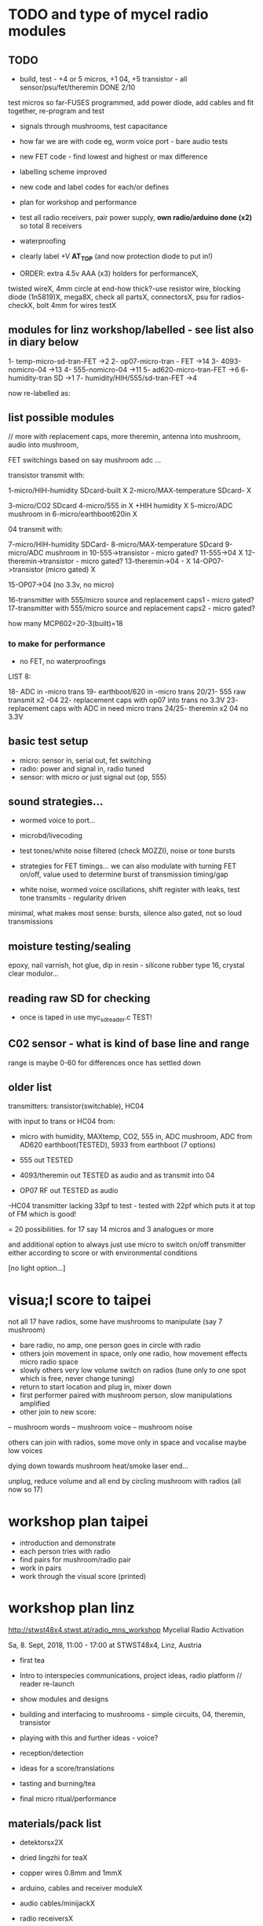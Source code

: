 * TODO and type of mycel radio modules

** TODO

- build, test - +4 or 5 micros, +1 04, +5 transistor - all sensor/psu/fet/theremin DONE 2/10

test micros so far-FUSES programmed, add power diode, add cables and fit together, re-program and test

- signals through mushrooms, test capacitance
- how far we are with code eg, worm voice port - bare audio tests
- new FET code - find lowest and highest or max difference
- labelling scheme improved 
- new code and label codes for each/or defines
- plan for workshop and performance
- test all radio receivers, pair power supply, *own radio/arduino done (x2)* so total 8 receivers
- waterproofing
- clearly label +V *AT_TOP* (and now protection diode to put in!)

- ORDER: extra 4.5v AAA (x3) holders for performanceX, 

twisted wireX, 4mm circle at end-how thick?-use resistor wire, blocking diode (1n5819)X, mega8X,
  check all partsX, connectorsX, psu for radios-checkX, bolt 4mm for wires testX

 
** modules for linz workshop/labelled - see list also in diary below

1- temp-micro-sd-tran-FET ->2
2- op07-micro-tran - FET ->14
3- 4093-nomicro-04 ->13
4- 555-nomicro-04 ->11
5- ad620-micro-tran-FET ->6
6- humidity-tran SD ->1
7- humidity/HIH/555/sd-tran-FET ->4

now re-labelled as:

** list possible modules

// more with replacement caps, more theremin, antenna into mushroom, audio into mushroom, 

FET switchings based on say mushroom adc ...

transistor transmit with:

1-micro/HIH-humidity SDcard-built X 
2-micro/MAX-temperature SDcard- X

3-micro/CO2 SDcard 
4-micro/555 in X +HIH humidity X
5-micro/ADC mushroom in
6-micro/earthboot620in X

04 transmit with:

7-micro/HIH-humidity SDCard-
8-micro/MAX-temperature SDcard
9-micro/ADC mushroom in
10-555->transistor - micro gated?
11-555->04 X
12-theremin->transistor - micro gated?
13-theremin->04 - X
14-OP07->transistor (micro gated) X

15-OP07->04 (no 3.3v, no micro) 

16-transmitter with 555/micro source and replacement caps1 - micro gated?
17-transmitter with 555/micro source and replacement caps2 - micro gated?

how many MCP602=20-3(built)=18 

*** to make for performance

- no FET, no waterproofings

LIST 8:

18- ADC in -micro trans
19- earthboot/620 in -micro trans
20/21- 555 raw transmit x2 -04
22- replacement caps with op07 into trans no 3.3V 
23- replacement caps with ADC in need micro trans
24/25- theremin x2 04 no 3.3V

** basic test setup

- micro: sensor in, serial out, fet switching
- radio: power and signal in, radio tuned
- sensor: with micro or just signal out (op, 555)

** sound strategies...

- wormed voice to port...
- microbd/livecoding
- test tones/white noise filtered (check MOZZI), noise or tone bursts

+ strategies for FET timings... we can also modulate with turning FET
  on/off, value used to determine burst of transmission timing/gap

- white noise, wormed voice oscillations, shift register with leaks, test tone transmits - regularity driven

minimal, what makes most sense: bursts, silence also gated, not so loud transmissions

** moisture testing/sealing

epoxy, nail varnish, hot glue, dip in resin - silicone rubber type 16, crystal clear modulor...

** reading raw SD for checking

- once is taped in use myc_sdreader.c TEST!

** C02 sensor - what is kind of base line and range

range is maybe 0-60 for differences once has settled down

** older list

transmitters: transistor(switchable), HC04

with input to trans or HC04 from:

- micro with humidity, MAXtemp, CO2, 555 in, ADC mushroom, ADC from AD620 earthboot(TESTED), 5933 from earthboot (7 options)

- 555 out TESTED
- 4093/theremin out TESTED as audio and as transmit into 04
- OP07 RF out TESTED as audio

-HC04 transmitter lacking 33pf to test - tested with 22pf which puts it at top of FM which is good!

= 20 possibilities. for 17 say 14 micros and 3 analogues or more

and additional option to always just use micro to switch on/off transmitter either according to score or with environmental conditions

[no light option...]

* visua;l score to taipei

not all 17 have radios, some have mushrooms to manipulate (say 7 mushroom)

- bare radio, no amp, one person goes in circle with radio
- others join movement in space, only one radio, how movement effects micro radio space
- slowly others very low volume switch on radios (tune only to one spot which is free, never change tuning)
- return to start location and plug in, mixer down
- first performer paired with mushroom person, slow manipulations amplified
- other join to new score:
-- mushroom words
-- mushroom voice
-- mushroom noise

others can join with radios, some move only in space and vocalise maybe low voices

dying down towards mushroom heat/smoke laser end...

unplug, reduce volume and all end by circling mushroom with radios (all now so 17)

* workshop plan taipei

- introduction and demonstrate
- each person tries with radio
- find pairs for mushroom/radio pair
- work in pairs
- work through the visual score (printed)

* workshop plan linz

http://stwst48x4.stwst.at/radio_mns_workshop  Mycelial Radio Activation

Sa, 8. Sept, 2018, 11:00 - 17:00
at STWST48x4, Linz, Austria

- first tea
- Intro to interspecies communications, project ideas, radio platform // reader re-launch
- show modules and designs

- building and interfacing to mushrooms - simple circuits, 04, theremin, transistor
- playing with this and further ideas - voice?
- reception/detection

- ideas for a score/translations
- tasting and burning/tea
- final micro ritual/performance

** materials/pack list

- detektorsx2X
- dried lingzhi for teaX
- copper wires 0.8mm and 1mmX
- arduino, cables and receiver moduleX
- audio cables/minijackX
- radio receiversX

- copper sheetsX, thin boardsX, copper sticky sheetsX, basic wireX, solderX, croc clipsX 
- parts box with op amps, resistors etc...X
- aaaX

*big and AA batteries for radios*

- tools-solder ironTHERE, multimeterX
- mycelium modules, sensors, *power supply* and breakout, programmer and cableX

- *candles for heating*

check parts:

thin copper boardsX, parts, several power supply 5v for arduino and modulesX 

- parts: battery clips-3xaaaX, 04: HC04 (note 5v only)x,XXalll parts 

check: 4.7KX, 47kx, 1kx, 2.5kx, 470Rx, 27Kx, 10KX, 15Kx

check: 33pfx2, 10pfx, 100pfx, 1Nx, 10ux

2.5k trimmerX???where?, re-ordered

04 transmits
theremin transmit: 4093x, 
transistor-based:2n2222x, 

wire 0.8, 1mmX

** tech rider

- tables, chairs, table lights, paper or whiteboard for diagrams,
  power strips offering say 10 outlets

- kettle, cups

- 8 channel analogue mixer, powered monitor speaker, 6x minijack to jack cables, 2x jack cables

- 6x good soldering irons with stands, 3 pairs scissors, 3 wire cutters, 1 pliers, 2x gluegun and gluesticks, 3x craft knives


* new notes/log
** 1/7- 2/7

- sdr tuning doesn't seem to match or pick up radio transmission // also how to tune across or do interesting stuff with this?

- trimmer across coil works fine...

- use HIH 4030 for humidity rather than DHT 22 (temp and humidity there but seems quite static)

https://learn.sparkfun.com/tutorials/hih-4030-humidity-sensor-hookup-guide?_ga=2.135316018.2085594342.1530547889-891593741.1493728855

- 4093 theremin for HF maybe/stripped down for FM section

TODO: 

test levels into FM transmitter

HIH6131-021-001 Honeywell Board Mount Humidity Sensors (mouser) to test - 3.3V!

+MAX2606 transmitter tests, but we need inductor SMD also? 390 nH? - can we tune with voltage (maybe leave 2606)!+

74xx/4093 transmission sections also

** 4/7

- add lowpass -68R->signal in ->

                              |
                            100N
                              |
                              VGND


- wormedvoice pwm output as model (just make upload from makefile to flash to arduino there/at least in code)

- 7404 transmission works: http://www.rf-kits.com/schematics/SimpleFmTransmitter.pdf

- ADD optional pre-emphasis and de-emphasis??? passive

https://ham.stackexchange.com/questions/9163/pre-emphasis-measurement

http://www.techlib.com/area_50/Readers/Karen/radio.htm

http://sound.whsites.net/project54.htm THIS ONE!

- i2c grove receiver:

working with GROVE: library at: https://github.com/mathertel/Radio/

can only tune across so fast and then is always tuning jump

we use debugscan and lowest delay there is (300)

see also https://github.com/lucsmall/Arduino-RDA5807M/blob/master/A20150415RDA5807FMTuner.ino

- think about using AC/555 into mushroom and measure this using atmega instead of bridge?

http://www.emesystems.com/OLDSITE/OL2mhos.htm

and then count pulses - so on atmega input should be ??? also maybe raw 555 signal

i don;t think we need pullup

INT0 is PD2

- discard MEMS

- HIH6131 in: https://github.com/benwis/SparkFun-Kicad-Libraries - uses MOSI?SCK and not ADC

ref also: https://hackaday.io/project/2117/logs?sort=oldest

- P-MOSFET? smd - SOT23 or SOT223 ??? SI2309, NXP2301P-reichelt (GSD) - we use this?

- added xtal for 16MHZ?

** 5/7 +

- test RF amp
- test pre-emph and transmitter
- test 555 thing
- possible two transistor transmitter

- checking schematic:

*** micro:

checked as is microSD which differs from SD, we need to add temp SPI: ADDED - hardware spi with CS on pin PB1

- where is the microsd code we use always for atmega skrying?

=  /root/projects/archived/bordeaux/new_skry

ref design is in Downloads

in sd_raw stuff there we have SS pin configured

*** sensor: 

check HIH6131 SS? - check if is spi or i2c? we have 6131-021 which is i2c - software i2c so... changed to use just SDA and SCL

ref: https://playground.arduino.cc/Main/HoneywellHumidIconTMDigitalHumidity-TemperatureSensors

- AD5933 we used ages ago could be interesting?

*** rf board

- checked PMOS FET (nxp2301= SOT23 (TO-236AB) )

** 6/7

re-check all schematics and DRC and re-check connections which look wired in but prompt DRC

- tested pre-emph working and op07 rf amp working... (maybe larger amp there)

- no to ad620 but maybe use ad5933 as potential breakout (5v and SDA/SCL) - i2c comms only ADDED to breakout

(for that breakout add op-amps for vin and vout as in eval board, plus precision 3v as in last design/walker)

** 10/7

- added 5v/Vcc and GND in to sensor board

re-checking 

- micro: fixed caps, fixed temp breakout, ss on micro-sd is fine, checked int0 for 555 pulse...

- fm: u3b is half of theremin, added incoming volume trimmer

- sensor: added pullup for 555

netlist:

Add trimmers and variable cap, *check sot23s and SO8N footprints...*

** 12/13//7

- Added trimmers and variable cap but we need to change for: http://cdn-reichelt.de/documents/datenblatt/B400/BI-SERIE-23.pdf - 23B!

DONE - checked all parts

- remember after we change cvpcb netlist to generate/save netlist in eeschema

- move power to sensor board as is too crowded and then re-check sizes? - we need to make biggerDONE

** 17/7

- working on pcb... fixed pins of SOT23 2n2222 on PCB, checked FET again, all checked. TODO: zones, vias and final parts check

- 5933 will need 3.3v supply (added - but ref needs 5v??) but not sure if we can sensibly decode on atmega in time...

- double up with new earthboot board with ad620 and 5933

- where was 5933 code? psyche.pde.bac

see also: https://github.com/mjmeli/arduino-ad5933

** 18/7

- for ad620/eeg and 5933 earthboot/myc board:

-- +no idea where+ eeg circuit is from but is simple ac coupled amp: Tom Collura's Brainmaster EEG schematics//20013608.txt

-- see also: https://www.instructables.com/id/Body-Composition-using-BIA/

** 19/7

- for earthboot board soldermask stuff - exported svg with triangle
  masks, into gimp (1000dpi) and overlaid prima materia circle and
  inverted it out (?), exported to tiff and import to layer/footprint
  with kicad bitmap tool.

** 20/7

- extended 5933 to 6.2mm (inside dimensions), for order ADR423 is
  SOIC8 so works out, and added jumper for 2v to ref of AD620 all on
  earthboot board (so can use ad620 with no filtering) - note that
  otherwise we are down to low freq response for earthboot so we have
  slow input

** 21/7

- added jumper on radio board so we can power without micro/fet control

- changed 7404 transmitter so that we can also jumper or control power from FET

** 23/7

- added zones and vias (split zone on earthboot board), checked, checked gerbers, re-check and order

- myc: all 1.2mm thick, 75x84mm
- earthboot: 1.2mm, 51x130mm

** 13/8

- boards arrived, test PSU-TESTED 

- test atmega8 programming/basic tones-DONE, with HIH-DONE, test
  transistor radio with fet switch and basic opsDONE, test sd card read/write

- programmed and flashed with usb hub and cable red to rightest part of adapter...

- we have to hack mosfet with additional 2n2222a and 2x 1k resistors
  (one across S and G, one to our switch signal) as in example
  circuit - pin 3 emitter to gate of NX2301, pin1 base 1k to switch,
  pin 3 to GND (wired)...

code is based on wormed voice//microBD

- MAX31865-SPI // adapt from adafruit library /// HIH moisture SPI too

so we need SPI functionality: http://www.tinkerer.eu/AVRLib/SPI/

HIH: https://github.com/ArsenioDev/HIH6131-SPI/blob/master/SPIHumidity2.ino

https://playground.arduino.cc/Main/HoneywellHumidIconTMDigitalHumidity-TemperatureSensors

what others: 5933, adc for CO2, for light, mushroom and maybe ad620 on board

and what generates pwm - wavetables, frequencies, reread SD, live codings...

SD read/write: code is: /root/projects/archived/bordeaux/new_skry

** 20/8

- where was 5933 code which was not for Arduino: main.c in /root/projects/archived/bordeaux/new_skry (along with SD code)

- for myc - tested serial fine, now HIH=i2c TODO-working

- SD card basic open/record - need to do playback - we could just use raw read/write access

at the moment with SDHC enabled we have size issues - fixed by removing FAT etc...

- MAX3xxx temp

- other sensors/AD5933

** 21/8

- MAX31865 code (simply ported from adafruit) is working - fixed so works with SD card... DONE
- 555 on INT0 countings DONE

////

- test other sensors/AD5933: CO2, ADC mushroom, ADC from AD620 earthboot(TEST), 5933 from earthboot

- test rest of hardware side of things:
- 555 out - TESTED 3.3V
- OP07 RF out - 5V - tested - leave off 10N - to test with radio transmitter!


- 4093/theremin out - all 5V - works as audio - TO TEST with transmission

- 4093 HF as standalone transmitter - doesn't do much and makes not so much sense...

- HC04 transmitter - *power jumper to note for only 04 and transistor NOT 4093!*


- waterproofing tests...

- ideas for score and programming

** 22/8

GRV I2C FM Arduino - Grove I2C FM Receiver - reichelt based on RDA5807M. 

voltage is either 3.3v or 5v test code for arduino in software based on: https://hackaday.io/project/9009-arduino-radio-with-rds

see also:

https://funprojects.blog/tag/rda5807/

http://cdn-reichelt.de/documents/datenblatt/A300/107020006_01.pdf

http://wiki.seeedstudio.com/Grove-I2C_FM_Receiver/

question of antenna?

** 30/8

numerous tests

- test change of sample rate to 16k

- assembled earthboot but not sure what RFB should be for incoming signal - 100K at moment.

TO TEST!

- experiments TODO: pass audio/pwm signals *through* mushroom, mushroom as FET switcher?

** 3/9

myc_wormedvoice.c:

// TODO: defines instead of switch, but maybe keep as switch so we can
// err switch with the mushroom, ranges of our adc and maybe working
// with differences

port in hardware stuff for now...

- how could we use say mushroom_adc(ADC1) for FET switching - running
  average and then switch/flipflop on deviation from that average
  exceeding/? done in some cases

- where is running average code? in wormed.c - test this out in myc_wormedvoice.c

** 4/9-5/9

idea of data radio style MSX or modem/AFSK/FSK/DTMF transmissions for data:

https://github.com/markqvist/MicroModem/blob/master/Modem/afsk.c

https://www.1010.co.uk/data_radio.html

https://chapmanworld.com/2015/04/07/arduino-uno-and-fast-pwm-for-afsk1200/

this one? https://github.com/DL1CB/ATMEGA8_Bell_AFSK_Generator/blob/master/ATMEGA8_Bell_AFSK_Generator.ino

PD3 OC2B is our PWM out!

based on this test_afsk is working

- max temp only works with SD card in holder

- tested all boards individually for workshop:

1- temp-micro-sd-tran-FETon/offtimer - AFSK - need to replace microDONE-Z

2- op07-micro-tran - FET -X - mushroom ADC controls FET /3rd pin down = ADC1 DONE-Z
3- 4093-nomicro-04 -X DONE-Z
4- 555-nomicro-04 -X DONE-Z

5- ad620-ADC2 micro-tran-FET - needs cable to earthboot-DONE - livecode -  livecode controls FET

-- all working!

extras from earlier

6- humidity -> tran FET - wormvoice TODO DONE-Z 
7- has humidity and 555 -> tran FET - AFSK TODO-> no fet action DONE-Z

** 5/9

Notes/TODO for next stage: 

- for humidity we need to see what approx levels and differences we have
- for co2 also

- how to work more with FET timings...
- use white noise filter also
- more control and passing signals through mushrooms

** 1/10

- myc_afsk_temp_sd.c is latest SD/AFSK looping to test with temperature

* receivers// with arduino/pi

** GRV I2C FM Arduino - Grove I2C FM Receiver - reichelt

based on RDA5807M. 

arduino: http://wiki.seeedstudio.com/Grove-I2C_FM_Receiver/

RDA5807xx chip is a clone of the TEA5767

https://www.element14.com/community/blogs/sasg/2014/01/19/controlling-the-rda5807sp-fm-radio-receiver-with-the-raspberry-pi

http://www.raspberry-pi-geek.com/Archive/2016/16/Remote-controlled-Arduino-FM-radio

voltage is either 3.3v or 5v

test code for arduino in software

- SI4825-A10-CS Silicon Labs RF Receiver - mouser 

see https://www.mouser.de/datasheet/2/368/Si4825-A10-276730.pdf and used in KOMA:

https://koma-elektronik.com/new/wp-content/uploads/2017/07/KOMA-Elektronik-FieldKit-PR1-Schematics.pdf

but question of i2c also

* design notes

- pcb thickness 1.2mm

* TODO/DONE: 

- test import svg in pcbnew: this works following: https://andrehessling.de/2016/09/13/getting-a-custom-board-outline-from-an-svg-file-into-kicad/

convert to eps in inkscape...

: pstoedit -dt -f "dxf:-polyaslines -mm" myc_outline3.eps myc_outline3.dxf

- how we connect power and signals between boards - sketch this out

say power/gnd/3.3v/audio1/audio2/ so 5 lines across lower part of each module to be connected

POWER/GND/audio-micro_in/micro audio out/.../pwm with jumper also

... but for micro we also need to break out/across with CLK, SDO, SDI, CS = SPI

and for humidity = ADC or I2C or SPI? ADC

5v connection in...

- different signals: micro-output pwm, input sample/or straight eg. mems micro etc ...
- what are the possible signals
- changing transmission capacitance
- connections to mycelium - also in base
- any special footprints - for sensors
- basic schematic

* what sensors/other devices/electronics we will use?

opamp from microcontroller...

combine some of these and use jumpers or different ADC sample options

1- for temperature we use breakout: MAX31865 - 8 pin break 5V 

+2- MEMs mic: kicad footprints for INMP504 -3.3v/reflow, HLGA packagings+
 
+NMP504ACEZ-R7 TDK MEMS Microphones - mouser+

3- humidity: moisture/resistance - in the air, 4-in the mushroom (resistance bridge/ADC)?

5 humidity: SHT15-pricey, SI7021-DFN/cheap,
HIH6130-soic/medium**ORDERED-6131, BME280-tricky/medium, - these ones
also do temp/what accuracy?  HIH4030-5v/easy/medium/ADC

6- RF retransmission = antenna amp as in detektor -> ADC (so is not floating)

7- theremin like oscillator: http://www.instructables.com/id/Make-Your-Own-Simple-Theremin/ 4093/op-amp

http://interface.khm.de/index.php/lab/interfaces-advanced/theremin-as-a-capacitive-sensing-device/

8- light/spectrometer (light source/detector) - offboard for insertion into mushroom - photodiode(voltage?) and white LED?

as well as basic disruptors//timed signal disrupters/FET - modulated by mushroom itself

live coding of signals as code

* transmitter

- breakout for changing capacitance
- audio in
- wire wound coil!
- switch on and off with FET?

2n2222A -SMD**ORDERED // BC546B // BC547

* generic micro/sd board

sd card holder footprint/order - which one we used as pcb footprint - check!

WURTH 693072010801 

* performance

Radio Mycelium workshop and opening performance:

Seventeen participants will form an inter-species, human-mycelial
radio performance network, activating the molecular Mycelium Network
Society installation and instantiating an active mycelial/mushroom
audio networked circuit.

Within the mushroom molecule structure seventeen transmission devices
are pre-installed which operate according to local mycelial conditions
and transmit small-scale material change information across wide-band
radio frequencies. These devices will interface with local humidity,
temperature and radio signals within the growing mycelial bodies,
sometimes creating rich signals, sometimes blocking or jamming signals
within a very close space, parasitically riding on local space
electromagnetic emissions.

Prior to the performance, seventeen sound artists will take part in an
open workshop building DIY radio receivers and sculptural antennae,
testing the reception of signals and interfacing with open examples of
the Lingzhi growing mushroom. Throughout the workshop a fungal
dramaturgy will be developed for the opening performance, comprising
acts which are dominated by certain received sets of signals.

During the performance, the seventeen artists will work with spatially
defined radio signals, and moving radio receivers within the
constraints of an eight channel sound system which allows for precise
localisation of sound signals. Artists will also play with their own
approaches to handheld Lingzhi fungi which will serve as audio and
full spectrum instruments. The performance is a collaboration between
electronic sensibilities and the extra human realms of radio frequency
and Lingzhi.

* tech needs

tech needs:

For installation:

Seventeen sensor/transmitter/jammers will be installed - one in each
of the atoms forming the molecule. These devices (custom made
electronics and circuit boards) will examine small-scale material
changes within the mycelial atoms and transmit this information across
wide-band radio frequencies, for later audio spatialisation as part of
the installation. 

8x FM radio receivers/receiver modules in the space 

8x mid-range active monitors (Genelec 8040)

PC and 12 channel soundcard (RME Hammerfall)

Eight channel analogue audio mixer


For performance:

Opening performance will re-work the transmissions from the
molecule/17 transmission devices within the space by 17 local sound
artists.

32 channel analogue audio mixer

17x FM radio receivers

PA - 2xsubs and 4x mid-range D&B or L.Acoustics with all cables

